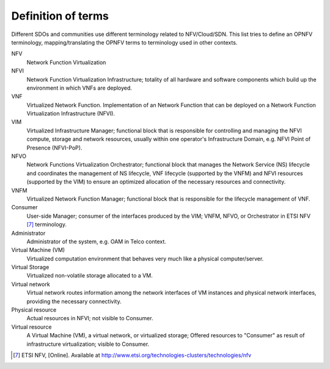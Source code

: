 ===================
Definition of terms
===================

Different SDOs and communities use different terminology related to
NFV/Cloud/SDN. This list tries to define an OPNFV terminology,
mapping/translating the OPNFV terms to terminology used in other contexts.

NFV
    Network Function Virtualization

NFVI
    Network Function Virtualization Infrastructure; totality of all hardware
    and software components which build up the environment in which VNFs are
    deployed.

VNF
    Virtualized Network Function. Implementation of an Network Function that
    can be deployed on a Network Function Virtualization Infrastructure (NFVI).

VIM
    Virtualized Infrastructure Manager; functional block that is responsible
    for controlling and managing the NFVI compute, storage and network
    resources, usually within one operator's Infrastructure Domain, e.g. NFVI
    Point of Presence (NFVI-PoP).

NFVO
    Network Functions Virtualization Orchestrator; functional block that
    manages the Network Service (NS) lifecycle and coordinates the management
    of NS lifecycle, VNF lifecycle (supported by the VNFM) and NFVI resources
    (supported by the VIM) to ensure an optimized allocation of the necessary
    resources and connectivity.

VNFM
    Virtualized Network Function Manager; functional block that is responsible
    for the lifecycle management of VNF.

Consumer
    User-side Manager; consumer of the interfaces produced by the VIM; VNFM,
    NFVO, or Orchestrator in ETSI NFV [7]_ terminology.

Administrator
    Administrator of the system, e.g. OAM in Telco context.

Virtual Machine (VM)
    Virtualized computation environment that behaves very much like a physical
    computer/server.

Virtual Storage
    Virtualized non-volatile storage allocated to a VM.

Virtual network
    Virtual network routes information among the network interfaces of VM
    instances and physical network interfaces, providing the necessary
    connectivity.

Physical resource
    Actual resources in NFVI; not visible to Consumer.

Virtual resource
    A Virtual Machine (VM), a virtual network, or virtualized storage; Offered
    resources to "Consumer" as result of infrastructure virtualization; visible
    to Consumer.

.. [7] ETSI NFV, [Online]. Available at
       http://www.etsi.org/technologies-clusters/technologies/nfv
